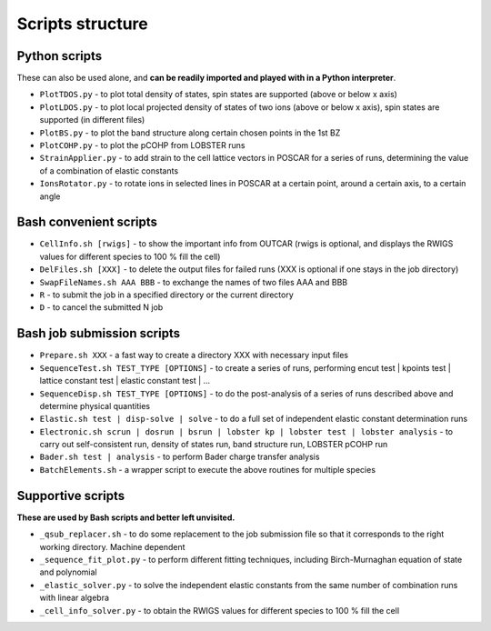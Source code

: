 Scripts structure
=================

Python scripts
--------------

These can also be used alone, and **can be readily imported and played with in a Python interpreter**.

* ``PlotTDOS.py`` - to plot total density of states, spin states are supported (above or below x axis)
* ``PlotLDOS.py`` - to plot local projected density of states of two ions (above or below x axis), spin states are supported (in different files)
* ``PlotBS.py`` - to plot the band structure along certain chosen points in the 1st BZ
* ``PlotCOHP.py`` - to plot the pCOHP from LOBSTER runs
* ``StrainApplier.py`` - to add strain to the cell lattice vectors in POSCAR for a series of runs, determining the value of a combination of elastic constants
* ``IonsRotator.py`` - to rotate ions in selected lines in POSCAR at a certain point, around a certain axis, to a certain angle

Bash convenient scripts
-----------------------

* ``CellInfo.sh [rwigs]`` - to show the important info from OUTCAR (rwigs is optional, and displays the RWIGS values for different species to 100 % fill the cell)
* ``DelFiles.sh [XXX]`` - to delete the output files for failed runs (XXX is optional if one stays in the job directory)
* ``SwapFileNames.sh AAA BBB`` - to exchange the names of two files AAA and BBB
* ``R`` - to submit the job in a specified directory or the current directory
* ``D`` - to cancel the submitted N job

Bash job submission scripts
---------------------------

* ``Prepare.sh XXX`` - a fast way to create a directory XXX with necessary input files
* ``SequenceTest.sh TEST_TYPE [OPTIONS]`` - to create a series of runs, performing encut test | kpoints test | lattice constant test | elastic constant test | ...
* ``SequenceDisp.sh TEST_TYPE [OPTIONS]`` - to do the post-analysis of a series of runs described above and determine physical quantities
* ``Elastic.sh test | disp-solve | solve`` - to do a full set of independent elastic constant determination runs
* ``Electronic.sh scrun | dosrun | bsrun | lobster kp | lobster test | lobster analysis``
  - to carry out self-consistent run, density of states run, band structure run, LOBSTER pCOHP run
* ``Bader.sh test | analysis`` - to perform Bader charge transfer analysis
* ``BatchElements.sh`` - a wrapper script to execute the above routines for multiple species

Supportive scripts
------------------

**These are used by Bash scripts and better left unvisited.**

* ``_qsub_replacer.sh`` - to do some replacement to the job submission file so that it corresponds to the right working directory. Machine dependent
* ``_sequence_fit_plot.py`` - to perform different fitting techniques, including Birch-Murnaghan equation of state and polynomial
* ``_elastic_solver.py`` - to solve the independent elastic constants from the same number of combination runs with linear algebra
* ``_cell_info_solver.py`` - to obtain the RWIGS values for different species to 100 % fill the cell